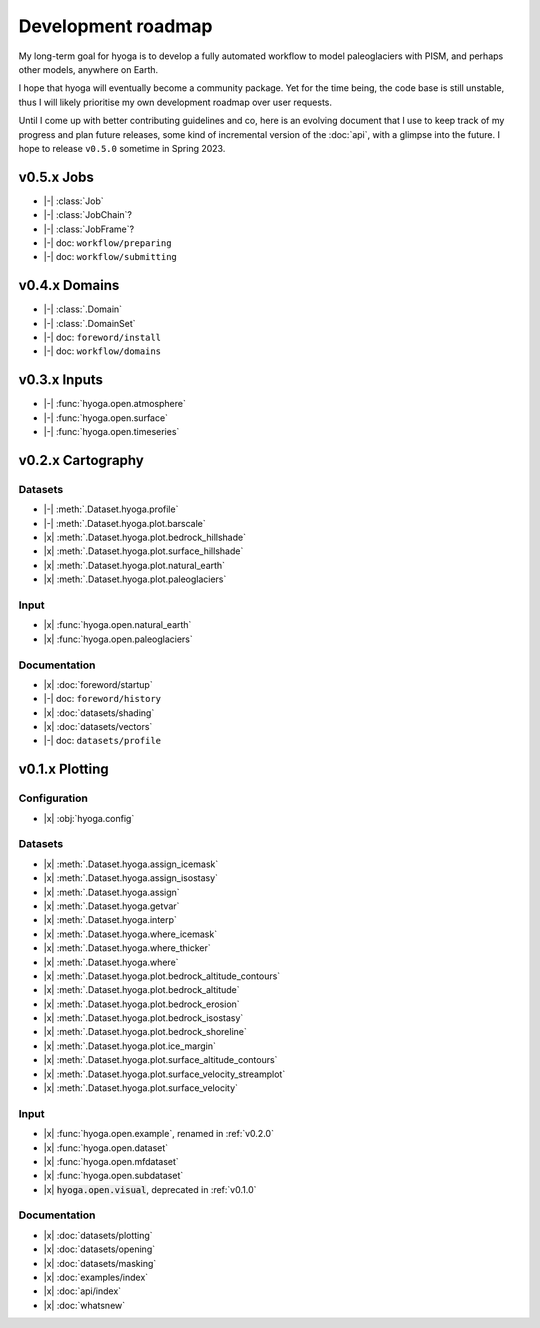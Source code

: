 .. Copyright (c) 2022, Julien Seguinot (juseg.github.io)
.. GNU General Public License v3.0+ (https://www.gnu.org/licenses/gpl-3.0.txt)

Development roadmap
===================

My long-term goal for hyoga is to develop a fully automated workflow to model
paleoglaciers with PISM, and perhaps other models, anywhere on Earth.

I hope that hyoga will eventually become a community package. Yet for the time
being, the code base is still unstable, thus I will likely prioritise my own
development roadmap over user requests.

Until I come up with better contributing guidelines and co, here is an evolving
document that I use to keep track of my progress and plan future releases, some
kind of incremental version of the :doc:`api`, with a glimpse into the future.
I hope to release ``v0.5.0`` sometime in Spring 2023.

.. |x| raw:: html

    <input type="checkbox" disabled="" checked="">&nbsp;

.. |-| raw:: html

    <input type="checkbox" disabled="">&nbsp;

.. role:: depr(code)

v0.5.x Jobs
-----------

- |-| :class:`Job`
- |-| :class:`JobChain`?
- |-| :class:`JobFrame`?
- |-| doc: ``workflow/preparing``
- |-| doc: ``workflow/submitting``

v0.4.x Domains
--------------

- |-| :class:`.Domain`
- |-| :class:`.DomainSet`
- |-| doc: ``foreword/install``
- |-| doc: ``workflow/domains``

v0.3.x Inputs
-------------

- |-| :func:`hyoga.open.atmosphere`
- |-| :func:`hyoga.open.surface`
- |-| :func:`hyoga.open.timeseries`

v0.2.x Cartography
------------------

Datasets
~~~~~~~~

- |-| :meth:`.Dataset.hyoga.profile`
- |-| :meth:`.Dataset.hyoga.plot.barscale`
- |x| :meth:`.Dataset.hyoga.plot.bedrock_hillshade`
- |x| :meth:`.Dataset.hyoga.plot.surface_hillshade`
- |x| :meth:`.Dataset.hyoga.plot.natural_earth`
- |x| :meth:`.Dataset.hyoga.plot.paleoglaciers`

Input
~~~~~

- |x| :func:`hyoga.open.natural_earth`
- |x| :func:`hyoga.open.paleoglaciers`

Documentation
~~~~~~~~~~~~~

- |x| :doc:`foreword/startup`
- |-| doc: ``foreword/history``
- |x| :doc:`datasets/shading`
- |x| :doc:`datasets/vectors`
- |-| doc: ``datasets/profile``

v0.1.x Plotting
---------------

Configuration
~~~~~~~~~~~~~

- |x| :obj:`hyoga.config`

Datasets
~~~~~~~~

- |x| :meth:`.Dataset.hyoga.assign_icemask`
- |x| :meth:`.Dataset.hyoga.assign_isostasy`
- |x| :meth:`.Dataset.hyoga.assign`
- |x| :meth:`.Dataset.hyoga.getvar`
- |x| :meth:`.Dataset.hyoga.interp`
- |x| :meth:`.Dataset.hyoga.where_icemask`
- |x| :meth:`.Dataset.hyoga.where_thicker`
- |x| :meth:`.Dataset.hyoga.where`
- |x| :meth:`.Dataset.hyoga.plot.bedrock_altitude_contours`
- |x| :meth:`.Dataset.hyoga.plot.bedrock_altitude`
- |x| :meth:`.Dataset.hyoga.plot.bedrock_erosion`
- |x| :meth:`.Dataset.hyoga.plot.bedrock_isostasy`
- |x| :meth:`.Dataset.hyoga.plot.bedrock_shoreline`
- |x| :meth:`.Dataset.hyoga.plot.ice_margin`
- |x| :meth:`.Dataset.hyoga.plot.surface_altitude_contours`
- |x| :meth:`.Dataset.hyoga.plot.surface_velocity_streamplot`
- |x| :meth:`.Dataset.hyoga.plot.surface_velocity`

Input
~~~~~

- |x| :func:`hyoga.open.example`, renamed in :ref:`v0.2.0`
- |x| :func:`hyoga.open.dataset`
- |x| :func:`hyoga.open.mfdataset`
- |x| :func:`hyoga.open.subdataset`
- |x| :depr:`hyoga.open.visual`, deprecated in :ref:`v0.1.0`

Documentation
~~~~~~~~~~~~~

- |x| :doc:`datasets/plotting`
- |x| :doc:`datasets/opening`
- |x| :doc:`datasets/masking`
- |x| :doc:`examples/index`
- |x| :doc:`api/index`
- |x| :doc:`whatsnew`
